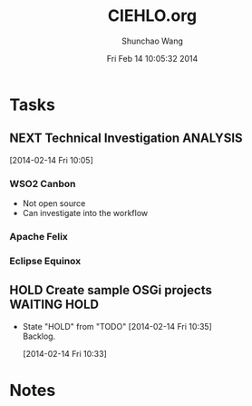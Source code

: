 #+TITLE: CIEHLO.org 
#+DATE: Fri Feb 14 10:05:32 2014
#+AUTHOR: Shunchao Wang
#+EMAIL: shunchao.wang@osumc.edu

* Tasks
** NEXT Technical Investigation                                    :ANALYSIS:
:LOGBOOK:
CLOCK: [2014-02-14 Fri 13:01]--[2014-02-14 Fri 14:24] =>  1:23
CLOCK: [2014-02-14 Fri 12:27]--[2014-02-14 Fri 12:41] =>  0:14
CLOCK: [2014-02-14 Fri 10:35]--[2014-02-14 Fri 10:44] =>  0:09
CLOCK: [2014-02-14 Fri 10:08]--[2014-02-14 Fri 10:11] =>  0:03
CLOCK: [2014-02-14 Fri 10:05]--[2014-02-14 Fri 10:06] =>  0:01
:END:
[2014-02-14 Fri 10:05]
*** WSO2 Canbon
  - Not open source
  - Can investigate into the workflow
*** Apache Felix
*** Eclipse Equinox

** HOLD Create sample OSGi projects                           :WAITING:HOLD:
- State "HOLD"       from "TODO"       [2014-02-14 Fri 10:35] \\
  Backlog.
  :LOGBOOK:
  CLOCK: [2014-02-14 Fri 10:33]--[2014-02-14 Fri 10:34] =>  0:01
  :END:
  [2014-02-14 Fri 10:33]
* Notes

